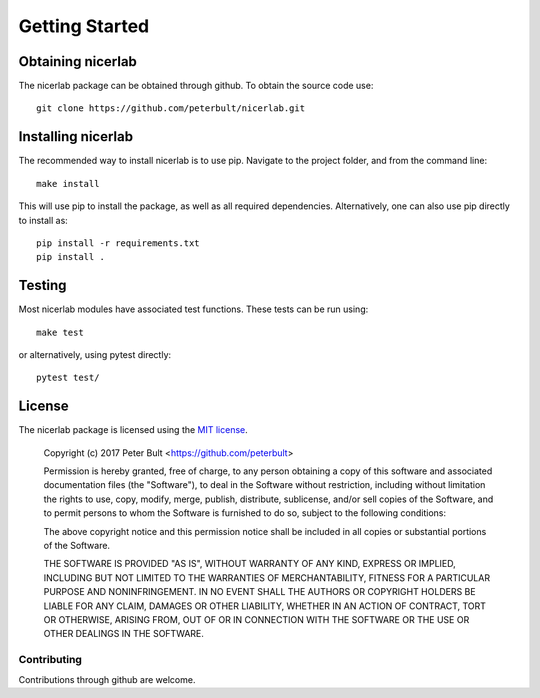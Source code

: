 ===============
Getting Started
===============

Obtaining nicerlab
------------------

The nicerlab package can be obtained through github. To obtain the source
code use::
    
    git clone https://github.com/peterbult/nicerlab.git

Installing nicerlab
-------------------

The recommended way to install nicerlab is to use pip. Navigate to the project
folder, and from the command line::
    
    make install

This will use pip to install the package, as well as all required dependencies.
Alternatively, one can also use pip directly to install as::

    pip install -r requirements.txt
    pip install .

Testing
-------

Most nicerlab modules have associated test functions. These tests can be run
using::

    make test

or alternatively, using pytest directly::

    pytest test/

License
-------

The nicerlab package is licensed using the `MIT license <http://opensource.org/licenses/MIT>`_.

    Copyright (c) 2017 Peter Bult <https://github.com/peterbult>

    Permission is hereby granted, free of charge, to any person obtaining a copy
    of this software and associated documentation files (the "Software"), to deal
    in the Software without restriction, including without limitation the rights
    to use, copy, modify, merge, publish, distribute, sublicense, and/or sell
    copies of the Software, and to permit persons to whom the Software is
    furnished to do so, subject to the following conditions:

    The above copyright notice and this permission notice shall be included in
    all copies or substantial portions of the Software.

    THE SOFTWARE IS PROVIDED "AS IS", WITHOUT WARRANTY OF ANY KIND, EXPRESS OR
    IMPLIED, INCLUDING BUT NOT LIMITED TO THE WARRANTIES OF MERCHANTABILITY,
    FITNESS FOR A PARTICULAR PURPOSE AND NONINFRINGEMENT. IN NO EVENT SHALL THE
    AUTHORS OR COPYRIGHT HOLDERS BE LIABLE FOR ANY CLAIM, DAMAGES OR OTHER
    LIABILITY, WHETHER IN AN ACTION OF CONTRACT, TORT OR OTHERWISE, ARISING FROM,
    OUT OF OR IN CONNECTION WITH THE SOFTWARE OR THE USE OR OTHER DEALINGS IN
    THE SOFTWARE.


Contributing
============

Contributions through github are welcome.

